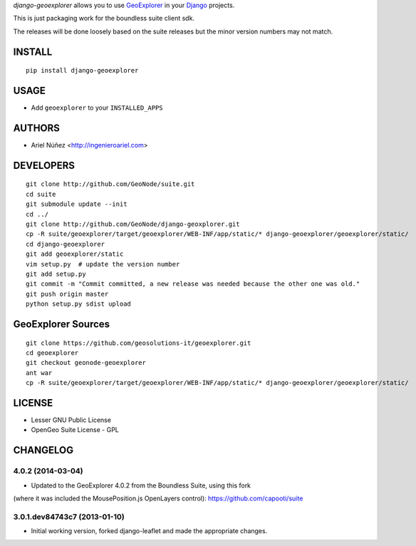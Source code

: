 *django-geoexplorer* allows you to use `GeoExplorer <http://opengeo.org>`_
in your `Django <https://www.djangoproject.com>`_ projects.

This is just packaging work for the boundless suite client sdk.

The releases will be done loosely based on the suite releases but the minor version numbers may not match.

=======
INSTALL
=======

::

    pip install django-geoexplorer

=====
USAGE
=====

* Add ``geoexplorer`` to your ``INSTALLED_APPS``


=======
AUTHORS
=======

* Ariel Núñez <http://ingenieroariel.com>

==========
DEVELOPERS
==========

::

    git clone http://github.com/GeoNode/suite.git
    cd suite
    git submodule update --init
    cd ../
    git clone http://github.com/GeoNode/django-geoxplorer.git
    cp -R suite/geoexplorer/target/geoexplorer/WEB-INF/app/static/* django-geoexplorer/geoexplorer/static/
    cd django-geoexplorer
    git add geoexplorer/static
    vim setup.py  # update the version number
    git add setup.py
    git commit -m "Commit committed, a new release was needed because the other one was old."
    git push origin master
    python setup.py sdist upload


===================
GeoExplorer Sources
===================

::

    git clone https://github.com/geosolutions-it/geoexplorer.git
    cd geoexplorer
    git checkout geonode-geoexplorer
    ant war
    cp -R suite/geoexplorer/target/geoexplorer/WEB-INF/app/static/* django-geoexplorer/geoexplorer/static/


=======
LICENSE
=======

* Lesser GNU Public License
* OpenGeo Suite License - GPL


=========
CHANGELOG
=========

4.0.2 (2014-03-04)
==================

* Updated to the GeoExplorer 4.0.2 from the Boundless Suite, using this fork
(where it was included the MousePosition.js OpenLayers control): 
https://github.com/capooti/suite

3.0.1.dev84743c7 (2013-01-10)
==================

* Initial working version, forked django-leaflet and made the appropriate changes.


